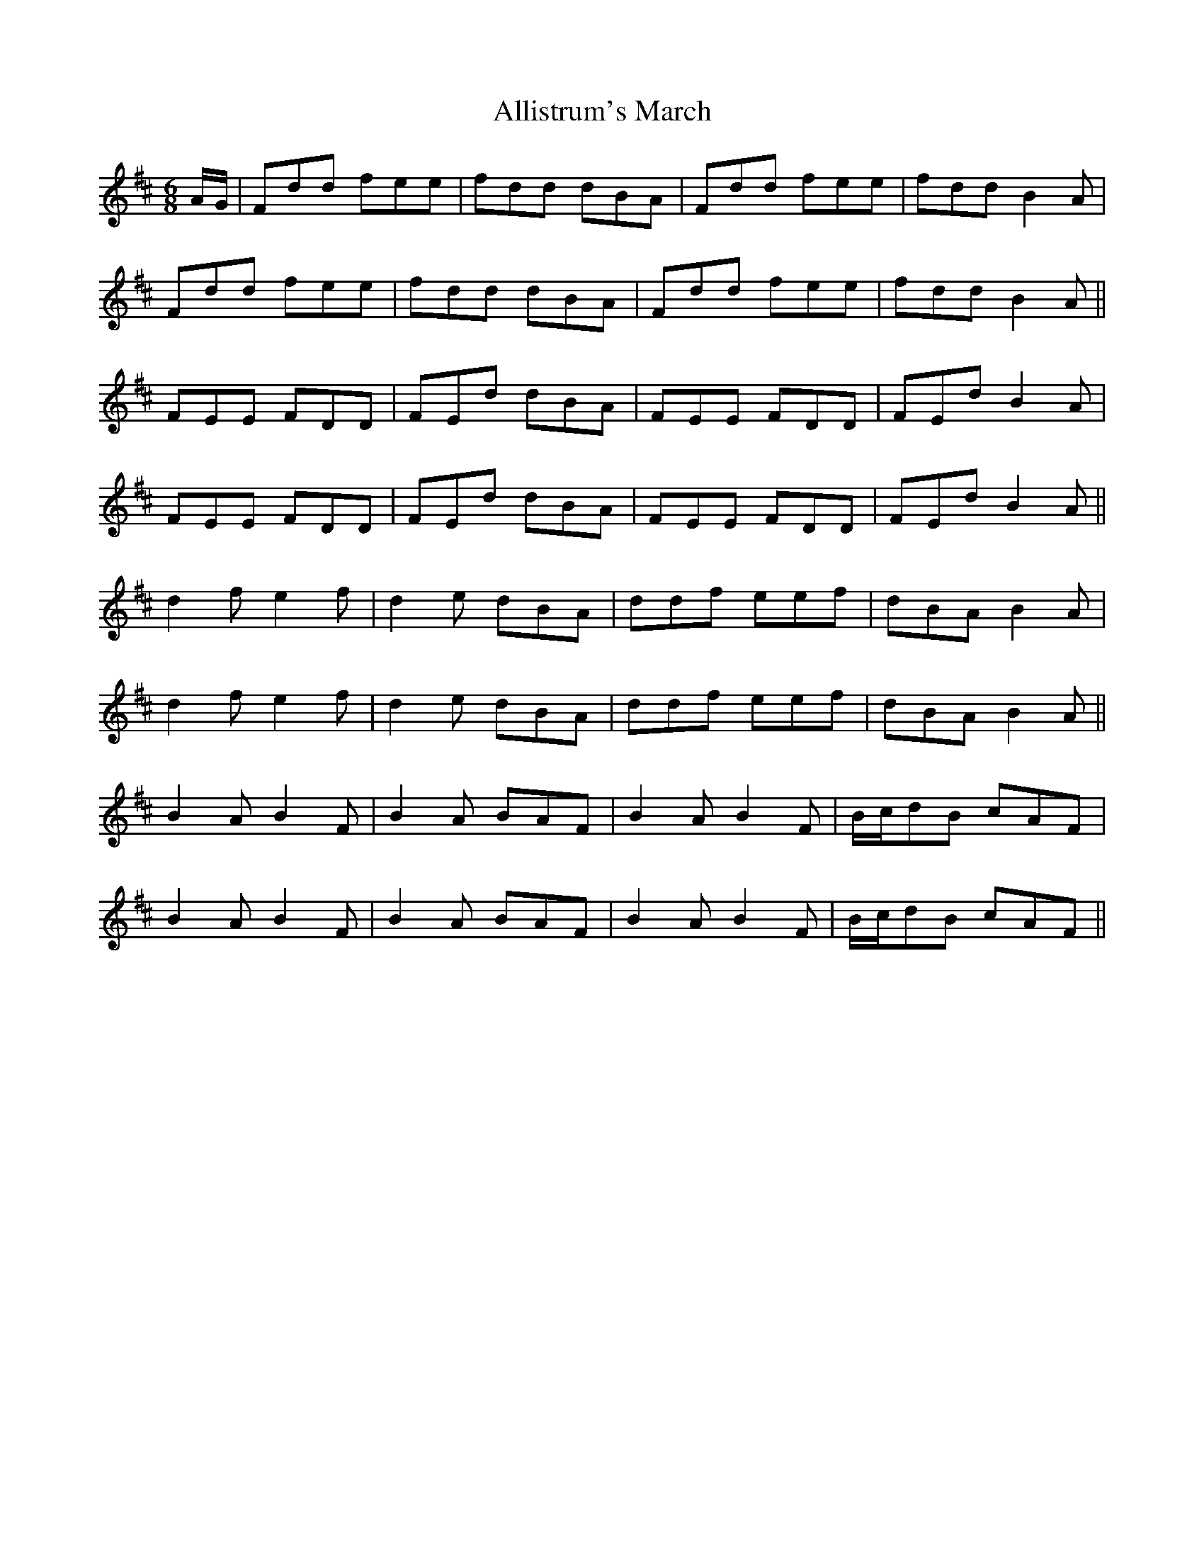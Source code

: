 X: 1001
T: Allistrum's March
R: jig
M: 6/8
K: Dmajor
A/G/|Fdd fee|fdd dBA|Fdd fee|fdd B2A|
Fdd fee|fdd dBA|Fdd fee|fdd B2A||
FEE FDD|FEd dBA|FEE FDD|FEd B2A|
FEE FDD|FEd dBA|FEE FDD|FEd B2A||
d2f e2f|d2e dBA|ddf eef|dBA B2A|
d2f e2f|d2e dBA|ddf eef|dBA B2A||
B2A B2F|B2A BAF|B2A B2F|B/c/dB cAF|
B2A B2F|B2A BAF|B2A B2F|B/c/dB cAF||

